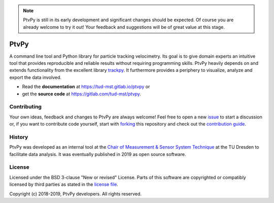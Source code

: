 .. note::

   PtvPy is still in its early development and significant changes should be expected.
   Of course you are already welcome to try it out! Your feedback and suggestions will
   be of great value at this stage.

=====
PtvPy
=====
A command line tool and Python library for particle tracking velocimetry.
Its goal is to give domain experts an intuitive tool that provides reproducible
and reliable results without requiring programming skills. PtvPy heavily depends
on and extends functionality from the excellent library trackpy_. It furthermore
provides a periphery to visualize, analyze and export the data involved.

- Read the **documentation** at https://tud-mst.gitlab.io/ptvpy or
- get the **source code** at https://gitlab.com/tud-mst/ptvpy.

.. _trackpy: https://soft-matter.github.io/trackpy/


Contributing
============
Your own ideas, feedback and changes to PtvPy are always welcome! Feel free to
open a new issue_ to start a discussion or, if you want to contribute code yourself,
start with forking_ this repository and check out the
`contribution guide <CONTRIBUTING.rst>`_.

.. _issue: https://gitlab.com/tud-mst/ptvpy/issues/new?issue
.. _forking: https://gitlab.com/tud-mst/ptvpy/forks/new


History
=======
PtvPy was developed as an internal tool at the `Chair of Measurement & Sensor System
Technique`_ at the TU Dresden to facilitate data analysis. It was eventually published
in 2019 as open source software.

.. _Chair of Measurement & Sensor System Technique:
   https://tu-dresden.de/ing/elektrotechnik/iee/mst


License
=======
Licensed under the BSD 3-clause "New or revised" License. Parts of this software
are copyrighted or compatibly licensed by third parties as stated in the
`license file <LICENSE.txt>`_.

Copyright (c) 2018-2019, PtvPy developers. All rights reserved.
